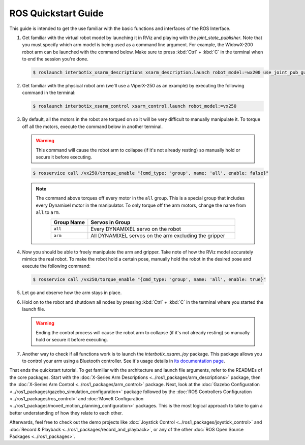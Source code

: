 ====================
ROS Quickstart Guide
====================

This guide is intended to get the use familiar with the basic functions and interfaces of the ROS
Interface.

1.  Get familiar with the virtual robot model by launching it in RViz and playing with the
    `joint_state_publisher`. Note that you must specify which arm model is being used as a command
    line argument. For example, the WidowX-200 robot arm can be launched with the command below.
    Make sure to press :kbd:`Ctrl` + :kbd:`C` in the terminal when to end the session you're done.

    .. code-block:: console

        $ roslaunch interbotix_xsarm_descriptions xsarm_description.launch robot_model:=wx200 use_joint_pub_gui:=true

.. image:: images/rviz_remote.png
    :align: center
    :width: 70%

2.  Get familiar with the physical robot arm (we'll use a ViperX-250 as an example) by executing
    the following command in the terminal:

    .. code-block:: console

        $ roslaunch interbotix_xsarm_control xsarm_control.launch robot_model:=vx250

3.  By default, all the motors in the robot are torqued on so it will be very difficult to manually
    manipulate it. To torque off all the motors, execute the command below in another terminal.

    .. warning::

        This command will cause the robot arm to collapse (if it's not already resting) so manually
        hold or secure it before executing.

    .. code-block:: console

        $ rosservice call /vx250/torque_enable "{cmd_type: 'group', name: 'all', enable: false}"

    .. note::

        The command above torques off every motor in the ``all`` group. This is a special group
        that includes every Dynamixel motor in the manipulator. To only torque off the arm motors,
        change the name from ``all`` to ``arm``.

        .. list-table::
            :header-rows: 1
            :align: center
            :widths: 10 40

            * - Group Name
              - Servos in Group
            * - ``all``
              - Every DYNAMIXEL servo on the robot
            * - ``arm``
              - All DYNAMIXEL servos on the arm excluding the gripper

4.  Now you should be able to freely manipulate the arm and gripper. Take note of how the RViz
    model accurately mimics the real robot. To make the robot hold a certain pose, manually hold
    the robot in the desired pose and execute the following command:

    .. code-block:: console

        $ rosservice call /vx250/torque_enable "{cmd_type: 'group', name: 'all', enable: true}"

5.  Let go and observe how the arm stays in place.

6.  Hold on to the robot and shutdown all nodes by pressing :kbd:`Ctrl` + :kbd:`C` in the terminal where you
    started the launch file.

    .. warning::

        Ending the control process will cause the robot arm to collapse (if it's not already
        resting) so manually hold or secure it before executing.

7.  Another way to check if all functions work is to launch the `interbotix_xsarm_joy` package.
    This package allows you to control your arm using a Bluetooth controller. See it's usage
    details in `its documentation page`_.

.. _`its documentation page`: ../ros1_packages/joystick_control.html

That ends the quickstart tutorial. To get familiar with the architecture and launch file arguments,
refer to the READMEs of the core packages. Start with the :doc:`X-Series Arm Descriptions
<../ros1_packages/arm_descriptions>` package, then the :doc:`X-Series Arm Control
<../ros1_packages/arm_control>` package. Next, look at the :doc:`Gazebo Configuration
<../ros1_packages/gazebo_simulation_configuration>` package followed by the :doc:`ROS Controllers
Configuration <../ros1_packages/ros_control>` and :doc:`MoveIt Configuration
<../ros1_packages/moveit_motion_planning_configuration>` packages. This is the most logical approach
to take to gain a better understanding of how they relate to each other.

Afterwards, feel free to check out the demo projects like :doc:`Joystick Control
<../ros1_packages/joystick_control>` and :doc:`Record & Playback
<../ros1_packages/record_and_playback>`, or any of the other :doc:`ROS Open Source Packages
<../ros1_packages>`.
